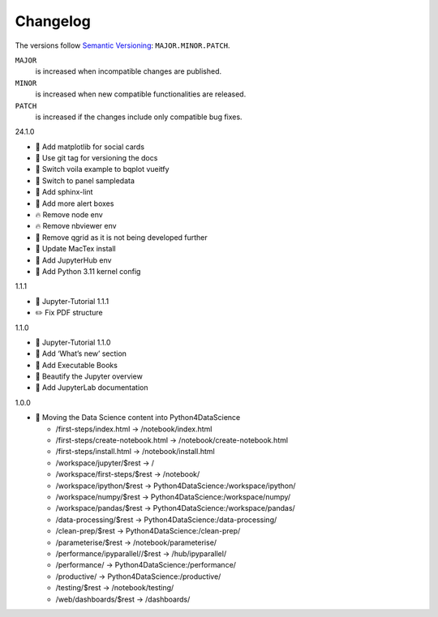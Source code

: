 Changelog
=========

The versions follow `Semantic Versioning <https://semver.org/lang/de/>`_:
``MAJOR.MINOR.PATCH``.

``MAJOR``
     is increased when incompatible changes are published.
``MINOR``
    is increased when new compatible functionalities are released.
``PATCH``
    is increased if the changes include only compatible bug fixes.

.. _changelog

24.1.0

* 🌱 Add matplotlib for social cards
* 🔧 Use git tag for versioning the docs
* 📝 Switch voila example to bqplot vueitfy
* 📝 Switch to panel sampledata
* 🔧 Add sphinx-lint
* 📝 Add more alert boxes
* 🔥 Remove node env
* 🔥 Remove nbviewer env
* 📝 Remove qgrid as it is not being developed further
* 📝 Update MacTex install
* 🔧 Add JupyterHub env
* 🔧 Add Python 3.11 kernel config

1.1.1

* 🔖 Jupyter-Tutorial 1.1.1
* ✏️ Fix PDF structure

1.1.0

* 🔖 Jupyter-Tutorial 1.1.0
* 📝 Add ‘What’s new’ section
* 📝 Add Executable Books
* 💄 Beautify the Jupyter overview
* 📝 Add JupyterLab documentation

1.0.0

* 🔧 Moving the Data Science content into Python4DataScience

  * /first-steps/index.html -> /notebook/index.html
  * /first-steps/create-notebook.html -> /notebook/create-notebook.html
  * /first-steps/install.html -> /notebook/install.html
  * /workspace/jupyter/$rest -> /
  * /workspace/first-steps/$rest -> /notebook/
  * /workspace/ipython/$rest -> Python4DataScience:/workspace/ipython/
  * /workspace/numpy/$rest -> Python4DataScience:/workspace/numpy/
  * /workspace/pandas/$rest -> Python4DataScience:/workspace/pandas/
  * /data-processing/$rest -> Python4DataScience:/data-processing/
  * /clean-prep/$rest -> Python4DataScience:/clean-prep/
  * /parameterise/$rest -> /notebook/parameterise/
  * /performance/ipyparallel//$rest -> /hub/ipyparallel/
  * /performance/ -> Python4DataScience:/performance/
  * /productive/ -> Python4DataScience:/productive/
  * /testing/$rest -> /notebook/testing/
  * /web/dashboards/$rest -> /dashboards/
